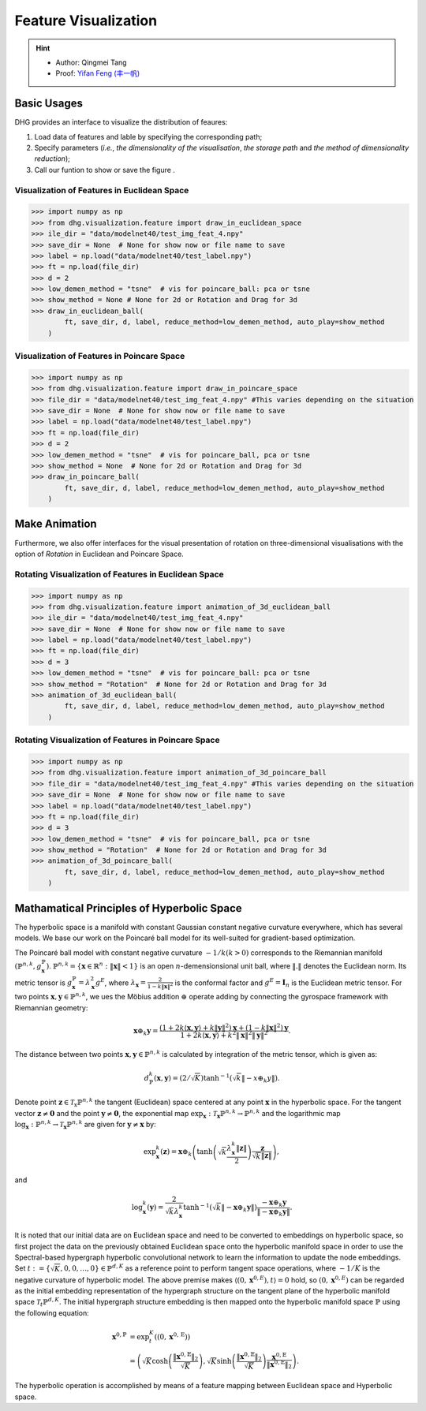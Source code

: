 Feature Visualization
=========================

.. hint:: 

    - Author: Qingmei Tang
    - Proof: `Yifan Feng (丰一帆) <https://fengyifan.site/>`_

Basic Usages
---------------
DHG provides an interface to visualize the distribution of feaures:

1. Load data of features and lable by specifying the corresponding path;
2. Specify parameters (*i.e.*, `the dimensionality of the visualisation`, `the storage path` and `the method of dimensionality reduction`);
3. Call our funtion to show or save the figure . 



Visualization of Features in Euclidean Space
^^^^^^^^^^^^^^^^^^^^^^^^^^^^^^^^^^^^^^^^^^^^^^^^^^^^

.. image:: ../_static/img/vis_ft_euclidean.png
    :align: center
    :alt: Visualization of Features in Euclidean Space
    :height: 400px


.. code-block:: python

    >>> import numpy as np
    >>> from dhg.visualization.feature import draw_in_euclidean_space
    >>> ile_dir = "data/modelnet40/test_img_feat_4.npy"
    >>> save_dir = None  # None for show now or file name to save
    >>> label = np.load("data/modelnet40/test_label.npy")
    >>> ft = np.load(file_dir)
    >>> d = 2
    >>> low_demen_method = "tsne"  # vis for poincare_ball: pca or tsne
    >>> show_method = None # None for 2d or Rotation and Drag for 3d
    >>> draw_in_euclidean_ball(
            ft, save_dir, d, label, reduce_method=low_demen_method, auto_play=show_method
        )

Visualization of Features in Poincare Space
^^^^^^^^^^^^^^^^^^^^^^^^^^^^^^^^^^^^^^^^^^^^^^^^^^^^

.. image:: ../_static/img/vis_ft_poincare.png
    :align: center
    :alt: Visualization of Features in Poincare Space
    :height: 400px


.. code-block:: python

    >>> import numpy as np
    >>> from dhg.visualization.feature import draw_in_poincare_space
    >>> file_dir = "data/modelnet40/test_img_feat_4.npy" #This varies depending on the situation
    >>> save_dir = None  # None for show now or file name to save
    >>> label = np.load("data/modelnet40/test_label.npy")
    >>> ft = np.load(file_dir)
    >>> d = 2
    >>> low_demen_method = "tsne"  # vis for poincare_ball, pca or tsne
    >>> show_method = None  # None for 2d or Rotation and Drag for 3d
    >>> draw_in_poincare_ball(
            ft, save_dir, d, label, reduce_method=low_demen_method, auto_play=show_method
        )


Make Animation
-------------------------

Furthermore, we also offer interfaces for the visual presentation of 
rotation on three-dimensional visualisations with the option of `Rotation` in Euclidean and Poincare Space. 

Rotating Visualization of Features in Euclidean Space
^^^^^^^^^^^^^^^^^^^^^^^^^^^^^^^^^^^^^^^^^^^^^^^^^^^^^^^^

.. .. image:: ../_static/img/vis_ft_euclidean.png
..     :align: center
..     :alt: Rotating Visualization of Features in Euclidean Space
..     :height: 400px


.. code-block:: python

    >>> import numpy as np
    >>> from dhg.visualization.feature import animation_of_3d_euclidean_ball
    >>> ile_dir = "data/modelnet40/test_img_feat_4.npy"
    >>> save_dir = None  # None for show now or file name to save
    >>> label = np.load("data/modelnet40/test_label.npy")
    >>> ft = np.load(file_dir)
    >>> d = 3
    >>> low_demen_method = "tsne"  # vis for poincare_ball: pca or tsne
    >>> show_method = "Rotation"  # None for 2d or Rotation and Drag for 3d
    >>> animation_of_3d_euclidean_ball(
            ft, save_dir, d, label, reduce_method=low_demen_method, auto_play=show_method
        )

Rotating Visualization of Features in Poincare Space
^^^^^^^^^^^^^^^^^^^^^^^^^^^^^^^^^^^^^^^^^^^^^^^^^^^^^^^

.. .. image:: ../_static/img/vis_ft_euclidean.png
..     :align: center
..     :alt: Rotating Visualization of Features in Poincare Space
..     :height: 400px


.. code-block:: python

    >>> import numpy as np
    >>> from dhg.visualization.feature import animation_of_3d_poincare_ball
    >>> file_dir = "data/modelnet40/test_img_feat_4.npy" #This varies depending on the situation
    >>> save_dir = None  # None for show now or file name to save
    >>> label = np.load("data/modelnet40/test_label.npy")
    >>> ft = np.load(file_dir)
    >>> d = 3
    >>> low_demen_method = "tsne"  # vis for poincare_ball, pca or tsne
    >>> show_method = "Rotation"  # None for 2d or Rotation and Drag for 3d
    >>> animation_of_3d_poincare_ball(
            ft, save_dir, d, label, reduce_method=low_demen_method, auto_play=show_method
        )



Mathamatical Principles of Hyperbolic Space
--------------------------------------------------

The hyperbolic space is a manifold with constant Gaussian constant negative curvature everywhere, 
which has several models. We base our work on the Poincaré ball model for its well-suited for gradient-based optimization. 

The Poincaré ball model with constant negative curvature :math:`-1 / k(k>0)` corresponds to the 
Riemannian manifold 
:math:`\left(\mathbb{P}^{n,k},  g_{\mathbf{x}}^{\mathbb{P}}\right)`. 
:math:`\mathbb{P}^{n,k} = \left\{\mathbf{x} \in \mathbb{R}^{n}: \| \mathbf{x}\|<1 \right\}` is an open :math:`n`-demensionsional unit ball, 
where :math:`\|. \|` denotes the Euclidean norm. Its metric tensor is :math:`g_{\mathbf{x}}^{\mathbb{P}} = \lambda_{\mathbf{x}}^{2} g^{E}`, 
where :math:`\lambda_{\mathbf{x}} = \frac{2} {1- k\|\mathbf{x}\|^{2} }` is the conformal factor and :math:`g^{E}=\mathbf{I}_{n}` is the Euclidean metric tensor. 
For two points :math:`\mathbf{x}, \mathbf{y} \in \mathbb{P}^{n,k}`, we ues the Möbius addition :math:`\oplus` operate adding 
by connecting the gyrospace framework with Riemannian geometry:

.. math::

    \mathbf{x} \oplus_{k} \mathbf{y} =\frac{\left(1+2k\langle\mathbf{x}, \mathbf{y}\rangle+k\|\mathbf{y}\|^{2}\right) \mathbf{x}+\left(1-k\|\mathbf{x}\|^{2}\right) \mathbf{y}}{1+2k\langle\mathbf{x}, \mathbf{y}\rangle+k^{2}\|\mathbf{x}\|^{2}\|\mathbf{y}\|^{2}} .

The distance between two points :math:`\mathbf{x}, \mathbf{y} \in \mathbb{P}^{n,k}` is calculated by integration of the metric tensor, which is given as:

.. math::

    d_{\mathbb{P}}^{k} (\mathbf{x}, \mathbf{y}) = (2 / \sqrt{K}) \tanh ^{-1}\left(\sqrt{k}\left\|-x \oplus_{k} y\right\|\right) .


Denote point :math:`\mathbf{z} \in \mathcal{T}_{\mathrm{x}} \mathbb{P}^{n,k}` the tangent (Euclidean) space centered at any point :math:`\mathbf{x}` in the hyperbolic space. 
For the tangent vector :math:`\mathbf{z} \neq \mathbf{0}` and the point :math:`\mathbf{y} \neq \mathbf{0}`, 
the exponential map :math:`\exp _{\mathbf{x}}: \mathcal{T}_{\mathbf{x}} \mathbb{P}^{n,k} \rightarrow \mathbb{P}^{n,k}` and 
the logarithmic map :math:`\log_{\mathbf{x}}: \mathbb{P}^{n,k} \rightarrow \mathcal{T}_{\mathbf{x}} \mathbb{P}^{n,k}` are given for 
:math:`\mathbf{y} \neq \mathbf{x}` by:

.. math::

    \exp _{\mathbf{x}}^{k}(\mathbf{z})=\mathbf{x} \oplus_{k}\left(\tanh \left(\sqrt{k} \frac{\lambda_{\mathbf{x}}^{k}\|\mathbf{z}\|}{2}\right) \frac{\mathbf{z}}{\sqrt{k}\|\mathbf{z}\|}\right), 

and

.. math::

    \log _{\mathbf{x}}^{k}(\mathbf{y})=\frac{2}{\sqrt{k} \lambda_{\mathbf{x}}^{k}} \tanh ^{-1}\left(\sqrt{k}\left\|-\mathbf{x} \oplus_{k} \mathbf{y}\right\|\right) \frac{-\mathbf{x} \oplus_{k} \mathbf{y}}{\left\|-\mathbf{x} \oplus_{k} \mathbf{y}\right\|} .

It is noted that our initial data are on Euclidean space and need to be converted to embeddings on hyperbolic space, so first project the data on the previously obtained Euclidean space onto the hyperbolic manifold space 
in order to use the Spectral-based hypergraph hyperbolic convolutional network to learn the information to update the node embeddings. 
Set :math:`t:=\{\sqrt{K}, 0, 0, \dots, 0\}\in\mathbb{P}^{d, K}` as a reference point to perform tangent space operations, 
where :math:`-1/K` is the negative curvature of hyperbolic model. 
The above premise makes :math:`\langle(0, \mathbf{x}^{0, E}), t\rangle=0` hold, 
so :math:`(0, \mathbf{x}^{0, E})` can be regarded as the initial embedding representation of the hypergraph structure on the tangent plane 
of the hyperbolic manifold space :math:`\mathcal{T}_t\mathbb{P}^{d, K}`. The initial hypergraph structure embedding is 
then mapped onto the hyperbolic manifold space :math:`\mathbb{P}` using the following equation:

.. math::

    \mathbf{x}^{0, \mathbb{P}} &=\exp _{t}^{K}\left(\left(0, \mathbf{x}^{0, \mathrm{E}}\right)\right) \\
    &=\left(\sqrt{K} \cosh \left(\frac{\left\|\mathbf{x}^{0, \mathbb{E}}\right\|_{2}}{\sqrt{K}}\right), 
    \sqrt{K} \sinh \left(\frac{\left\|\mathbf{x}^{0, \mathbb{E}}\right\|_{2}}{\sqrt{K}}\right) \frac{\mathbf{x}^{0, \mathbb{E}}}{\left\|\mathbf{x}^{0, \mathbb{E}}\right\|_{2}}\right).

The hyperbolic operation is accomplished by means of a feature mapping between Euclidean space and Hyperbolic space.


